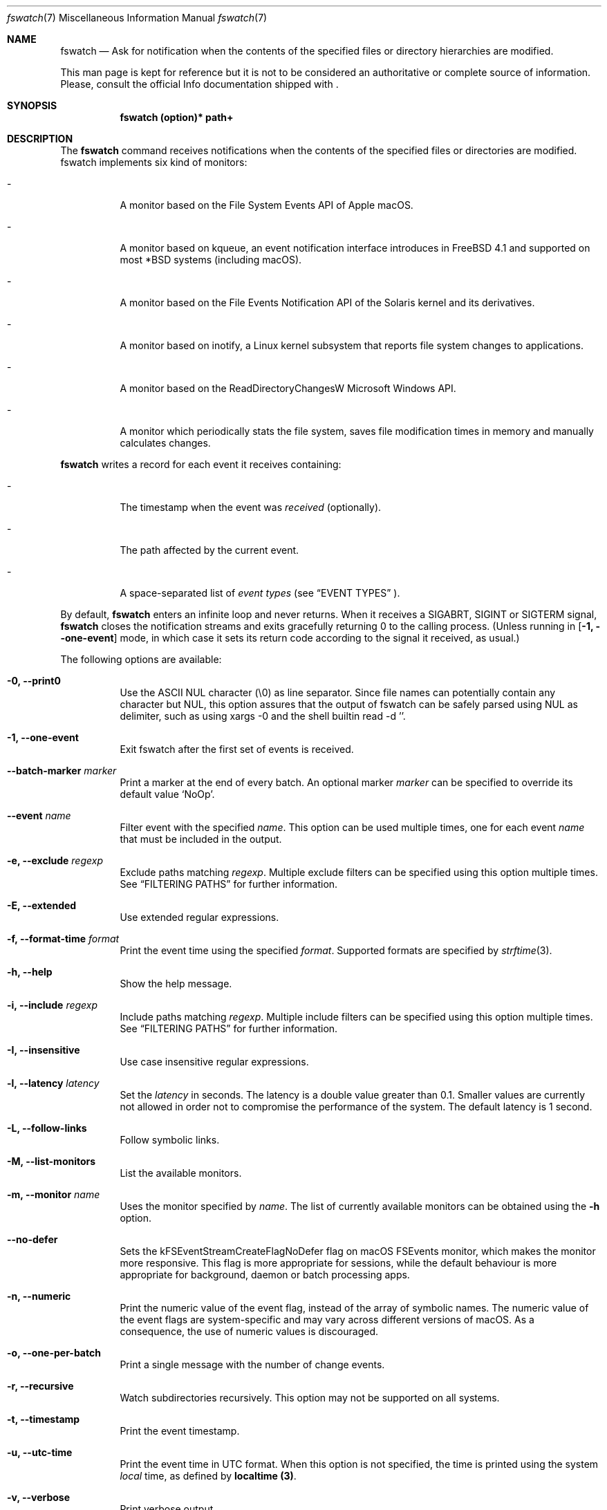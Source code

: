 .\"   $Id$
.\" Copyright (c) 2013-2021 Enrico M. Crisostomo <enrico.m.crisostomo@gmail.com>
.\"
.\" This program is free software; you can redistribute it and/or modify
.\" it under the terms of the GNU General Public License as published by
.\" the Free Software Foundation; either version 3, or (at your option)
.\" any later version.
.\"
.\" This program is distributed in the hope that it will be useful,
.\" but WITHOUT ANY WARRANTY; without even the implied warranty of
.\" MERCHANTABILITY or FITNESS FOR A PARTICULAR PURPOSE.  See the
.\" GNU General Public License for more details.
.\"
.\" You should have received a copy of the GNU General Public License
.\" along with this program.  If not, see <http://www.gnu.org/licenses/>.
.\"
.\"   Man page for the fswatch command.
.\"
.\"   $Log$
.\"
.Dd October 31, 2025
.Dt "fswatch" "7" "fswatch file system monitor"
.Os "pc" "linux-gnu"
.Pp
.Sh NAME
.Nm fswatch
.Nd Ask for notification when the contents of the specified files or directory
hierarchies are modified.
.Pp
This man page is kept for reference but it is not to be considered an
authoritative or complete source of information.  Please, consult the official
Info documentation shipped with
.Nm .
.Sh SYNOPSIS
.Nm fswatch (option)* path+
.Sh DESCRIPTION
The
.Nm
command receives notifications when the contents of the specified files or
directories are modified.  fswatch implements six kind of monitors:
.Bl -tag -width indent
.It -
A monitor based on the File System Events API of Apple macOS.
.It -
A monitor based on kqueue, an event notification interface introduces in FreeBSD
4.1 and supported on most *BSD systems (including macOS).
.It -
A monitor based on the File Events Notification API of the Solaris kernel and
its derivatives.
.It -
A monitor based on inotify, a Linux kernel subsystem that reports file system
changes to applications.
.It -
A monitor based on the ReadDirectoryChangesW Microsoft Windows API.
.It -
A monitor which periodically stats the file system, saves file modification
times in memory and manually calculates changes.
.El
.Pp
.Nm
writes a record for each event it receives containing:
.Bl -tag -width indent
.It -
The timestamp when the event was
.Em received
(optionally).
.It -
The path affected by the current event.
.It -
A space-separated list of
.Em event types
(see
.Sx EVENT TYPES
).
.El
.Pp
By default,
.Nm
enters an infinite loop and never returns.  When it receives a SIGABRT, SIGINT
or SIGTERM signal,
.Nm
closes the notification streams and exits gracefully returning 0 to the calling
process.  (Unless running in
.Op Fl 1, -one-event
mode, in which case it sets its return code according to the signal it
received, as usual.)
.Pp
The following options are available:
.Bl -tag -width indent
.It Fl 0, -print0
Use the ASCII NUL character (\e0) as line separator.  Since file names can
potentially contain any character but NUL, this option assures that the output
of fswatch can be safely parsed using NUL as delimiter, such as using xargs -0
and the shell builtin read -d ''.
.It Fl 1, -one-event
Exit fswatch after the first set of events is received.
.It Fl -batch-marker Ar marker
Print a marker at the end of every batch.  An optional marker
.Ar marker
can be specified to override its default value `NoOp'.
.It Fl -event Ar name
Filter event with the specified
.Ar name .
This option can be used multiple times, one for each event
.Ar name
that must be included in the output.
.It Fl e, -exclude Ar regexp
Exclude paths matching
.Ar regexp .
Multiple exclude filters can be specified using this option multiple times.  See
.Sx FILTERING PATHS
for further information.
.It Fl E, -extended
Use extended regular expressions.
.It Fl f, -format-time Ar format
Print the event time using the specified
.Ar format .
Supported formats are specified by
.Xr strftime 3 .
.It Fl h, -help
Show the help message.
.It Fl i, -include Ar regexp
Include paths matching
.Ar regexp .
Multiple include filters can be specified using this option multiple times.
See
.Sx FILTERING PATHS
for further information.
.It Fl I, -insensitive
Use case insensitive regular expressions.
.It Fl l, -latency Ar latency
Set the
.Ar latency
in seconds.
The latency is a double value greater than 0.1.
Smaller values are currently not allowed in order not to compromise the
performance of the system.
The default latency is 1 second.
.It Fl L, -follow-links
Follow symbolic links.
.It Fl M, -list-monitors
List the available monitors.
.It Fl m, -monitor Ar name
Uses the monitor specified by
.Ar name .
The list of currently available monitors can be obtained using the
.Fl h
option.
.It Fl -no-defer
Sets the kFSEventStreamCreateFlagNoDefer flag on macOS FSEvents monitor, which
makes the monitor more responsive.  This flag is more appropriate for
sessions, while the default behaviour is more appropriate for background,
daemon or batch processing apps.
.It Fl n, -numeric
Print the numeric value of the event flag, instead of the array of symbolic
names.  The numeric value of the event flags are system-specific and may vary
across different versions of macOS.  As a consequence, the use of numeric values
is discouraged.
.It Fl o, -one-per-batch
Print a single message with the number of change events.
.It Fl r, -recursive
Watch subdirectories recursively.  This option may not be supported on all
systems.
.It Fl t, -timestamp
Print the event timestamp.
.It Fl u, -utc-time
Print the event time in UTC format.  When this option is not specified, the time
is printed using the system
.Em local
time, as defined by
.Sy localtime (3) .
.It Fl v, -verbose
Print verbose output.
.It Fl -version
Print the version of
.Nm
and exits.
.It Fl x, -event-flags
Prints the event flags.
.It Fl -event-flag-separator Ar separator
Print event flags using the specified
.Ar separator .
.El
.Sh MONITORS
.Nm
acts as a front-end to system-specific monitors.  Currently, the available
monitors are:
.Bl -tag -width indent
.It -
The
.Em FSEvents monitor ,
a monitor based on the File System Events API of Apple macOS.
.It -
The
.Em kqueue monitor ,
a monitor based on kqueue, an event notification interface introduced in FreeBSD
4.1 and supported on most *BSD systems (including macOS).
.It -
The
.Em inotify monitor ,
a Linux kernel subsystem that reports file system changes to applications.
.It -
The
.Em poll monitor ,
a monitor which periodically stats the file system, saves file modification
times in memory and manually calculates file system changes, which can work on
any operating system where
.Xr stat 2
can be used.
.El
.Pp
Each monitor has its own strengths, weakness and peculiarities.  Although
.Nm
strives to provide a uniform experience no matter which monitor is used, it is
still important for users to know which monitor they are using and to be aware
of existing bugs, limitations, corner cases or pathological behaviour.
.Ss The FSEvents Monitor
The
.Em FSEvents monitor ,
available only on Apple macOS, has no known limitations and scales very well with
the number of files being observed.  In fact, I observed no performance
degradation when testing
.Nm
observing changes on a filesystem of 500 GB over long periods of time.  On macOS,
this is the default monitor.
.Ss The kqueue Monitor
The
.Em kqueue monitor ,
available on any *BSD system featuring kqueue, requires a file descriptor to be
opened for every file being watched.  As a result, this monitor scales badly
with the number of files being observed and may begin to misbehave as soon as
the
.Nm
process runs out of file descriptors.  In this case,
.Nm
dumps one error on standard error for every file that cannot be opened.  Beware
that on some systems the maximum number of file descriptors that can be opened
by a process is set to a very low value (values as low as 256 are not uncommon),
even if the operating system may allow a much larger value.
.Pp
If you are running out of file descriptors when using this monitor and you
cannot reduce the number of observed items, either:
.Bl -tag -width indent
.It -
Consider raising the number of maximum open file descriptors (check your OS
documentation).
.It -
Consider using another monitor.
.El
.Ss The inotify Monitor
The
.Em inotify monitor ,
available on Linux since kernel 2.6.13, may suffer a queue overflow if events
are generated faster than they are read from the queue.  In any case, the
application is guaranteed to receive an overflow notification which can be
handled to gracefully recover.
.Nm
currently throws an exception if a queue overflow occurs.  Future versions will
handle the overflow by emitting proper notifications.  However, the odds of
observing a queue overflow on a default configured mainstream GNU/Linux
distribution is very low.
.Pp
The inotify API sends events for the direct child elements of a watched
directory and it scales pretty well with the number of watched items.  For this
reason, depending on the number of files to watch, it may sometimes be
preferable to watch a common parent directory and filter received events rather
than adding a huge number of file watches.
.Ss The Poll Monitor
The
.Em poll monitor
was added as a fallback mechanisms in the cases where no other monitor could be
used, including:
.Bl -tag -width indent
.It -
Operating system without any sort of file events API.
.It -
Situations where the limitations of the available monitors cannot be overcome
(i.e.: observing a number of files greater than the available file descriptors
on a system using the kqueue monitor).
.El
.Pp
The poll monitor, available on any platform, only relies on available CPU and
memory to perform its task (besides the
.Xr stat 2
function).  The performance of this monitor degrades linearly with the number of
files being watched.  The authors' experience indicates that
.Nm
requires approximately 150 MB or RAM memory to observe a hierarchy of 500.000
files with a minimum path length of 32 characters.  A common bottleneck of the
poll monitor is disk access, since stat()-ing a great number of files may take a
huge amount of time.  In this case, the latency should be set to a sufficiently
large value in order to reduce the performance degradation that may result from
frequent disk access.
.Ss How to Choose a Monitor
.Nm
already chooses the "best" monitor for your platform if you do not specify any.
However, a specific monitor may be better suited to specific use cases.  Please,
read the
.Sx MONITORS
section to get a description of all the available monitors and their
limitations.
.Pp
Usage recommendations are as follows:
.Bl -tag -width indent
.It -
On macOS, use only the FSEvents monitor (which is the default behaviour).
.It -
On Linux, use the inotify monitor (which is the default behaviour).
.It -
If the number of files to observe is sufficiently small, use the kqueue monitor.
Beware that on some systems the maximum number of file descriptors that can be
opened by a process is set to a very low value (values as low as 256 are not
uncommon), even if the operating system may allow a much larger value.  In this
case, check your OS documentation to raise this limit on either a per process or
a system-wide basis.
.It -
If feasible, watch directories instead of watching files.  Properly crafting the
receiving side of the events to deal with directories may sensibly reduce the
monitor resource consumption.
.It -
If none of the above applies, use the poll monitor.  The authors' experience
indicates that fswatch requires approximately 150 MB or RAM memory to observe a
hierarchy of 500.000 files with a minimum path length of 32 characters.  A
common bottleneck of the poll monitor is disk access, since stat()-ing a great
number of files may take a huge amount of time.  In this case, the latency
should be set to a sufficiently large value in order to reduce the performance
degradation that may result from frequent disk access.
.El
.Sh FILTERING PATHS
Received events can be filtered by path using regular expressions.  Regular
expressions can be used to include or exclude matching paths.  The user can
specify multiple filter expression in any order and filters are processed this
way:
.Bl -tag -width indent
.It -
If a path matches an including filter, the path is accepted no matter
any other filter.
.It -
If a path matches an excluding filter, the path is rejected.
.It -
If a path matches no filters, the path is accepted.
.El
Said another way:
.Bl -tag -width indent
.It -
All paths are accepted @emph{by default}, unless an exclusion filter
says otherwise.
.It -
Inclusion filters may override any other exclusion filter.
.It -
The order in the definition of filters in the command line has no effect.
.El

.Pp
Other options govern how regular expressions are interpreted:
.Bl -tag -width indent
.It -
Regular expressions can be
.Em extended
if option
.Fl E
is specified.
.It -
Regular expressions can be
.Em case insensitive
if option
.Fl I
is specified.
.El
.Sh EVENT TYPES
Event flags identify the kind of change a file system object has undergone. Many of them directly map to common file system operations (such as creation, deletion, update, etc.), others are less common (such as attribute modification), and others are monitor and platform specific.
.sp
Currently,
.Nm
maps monitor-specific event flags to 'global' event flags acting as a sort of 'greatest common denominator' of all the available monitor flags. The following global event flags are available::
.Bl -tag -width 20n
.It Sy NoOp
Idle event, optionally issued when no changes were detected.
.It Sy PlatformSpecific
This event maps a platform-specific event that has no corresponding flag.
.It Sy Created
The object has been created.
.It Sy Updated
The object has been updated. The kind of update is monitor-dependent.
.It Sy Removed
The object has been removed.
.It Sy Renamed
The object has been renamed.
.It Sy OwnerModified
The object’s owner has changed.
.It Sy AttributeModified
An object’s attribute has changed.
.It Sy MovedFrom
The object has moved from this location to a new location of the same file system.
.It Sy MovedTo
The object has moved from another location in the same file system into this location.
.It Sy IsFile
The object is a regular file.
.It Sy IsDir
The object is a directory.
.It Sy IsSymLink
The object is a symbolic link.
.It Sy Link
The object link count has changed.
.It Sy Overflow
The monitor has overflowed.
.El
.Sh EXAMPLES
.Ss Basic Usage
.Nm
syntax is the following:
.Pp
.Dl $ fswatch [options] [paths] ...
.Pp
.Nm
will then output change events to standard output. By default, only the affected
file name is printed.  However, many options are available to format the event
record, including:
.Bl -tag -width indent
.It -
The possibility of adding the event timestamp.
.It -
The possibility of adding the event mask in both textual and numerical form.
.El
.Pp
The following command listens for changes in the current directory and events
are delivered every 5 seconds:
.Pp
.Dl "$ fswatch -l 5 ."
.Pp
The following command listens for changes in the current user home directory and
.Em /var/log :
.Pp
.Dl "$ fswatch ~ /var/log"
.Ss Piping fswatch Output to Another Process
Very often you wish to not only receive an event, but react to it.  The simplest
way to do it is piping fswatch output to another process.  Since in Unix and
Unix-like file system file names may potentially contain any character but
.Em NUL (\e0)
and the path separator
.Em (/) ,
.Nm
has a specific mode of operation when its output must be piped to another
process.  When the
.Op Fl 0
option is used,
.Nm
will use the
.Em NUL
character as record separator, thus allowing any other character to appear in a
path.  This is important because many commands and shell builtins (such as
.Em read )
split words and lines by default using the characters in
.Em $IFS ,
which by default contains characters which may be present (although rarely) in a
file name, resulting in a wrong event path being received and processed.
.Pp
Probably the simplest way to pipe
.Nm
to another program in order to respond to an event is using
.Em xargs :
.Pp
.Dl "$ fswatch -0 [opts] [paths] | xargs -0 -n 1 -I {} [command]"
.Pp In this example:
.Bl -tag -width indent
.It -
.Em fswatch -0
will split records using the
.Em NUL
character.
.It -
.Em xargs -0
will split records using the
.Em NUL
character. This is required to correctly match impedance with
.Nm .
.It -
.Em xargs -n 1
will invoke
.Em command
every record.
If you want to do it every
.Em x
records, then use
.Em xargs -n x .
.It -
.Em xargs -I {}
will substitute occurrences of
.Em {}
in command with the parsed argument.  If the command you are running does not
need the event path name, just delete this option.  If you prefer using another
replacement string, substitute
.Em {}
with yours.
.El
.Ss Bubbling Events
An often requested feature is being able to receive a single event "per batch",
instead of receiving multiple events.  This use case is implemented by the
.Op Fl o, -one-per-batch
option which tells
.Nm
to dump a record containing the number of received events, without any other
detail:
.Pp
.Dl $ fswatch -or /path/to/watch
.Dl 1
.Dl 10
.Dl [...]
.Pp
This is useful if, for example, you want to respond to change events in a way
which is (or can easily be) path-independent (because you are not receiving any
event detail) and you prefer to "bubble" events together to reduce the overhead
of the command being executed.  A typical case is a directory synchronisation
job whenever some files change.
.Ss Receiving a Single Event
Another requested feature is the possibility of receiving a single event and
exit.  This is most useful when existing scripts processing events include the
restart logic of
.Nm
This use case is implemented by the
.Op Fl 1, -one-event
option:
.Pp
.Dl $ fswatch -1 /path/to/watch
.Dl /path/to/watch
.Sh Compatibility With fswatch 0.x
The previous major version of
.Nm
(v. 0.x) allowed users to run a command whenever a set of changes was detected
with the following syntax:
.Pp
.Dl $ fswatch path program
.Pp
Starting with
.Nm
v. 1.x this behaviour is no longer supported.  The rationale behind this
decision includes:
.Bl -tag -width indent
.It -
The old version only allows watching one path.
.It -
The command to execute was passed as last argument, alongside the path to watch,
making it difficult to extend the program functionality to add multiple path
support
.It -
The old version forks and executes /bin/bash, which is neither portable, nor
guaranteed to succeed, nor desirable by users of other shells.
.It -
No information about the change events is passed to the forked process.
.El
.Pp
To solve the aforementioned issues and keep
.Nm
consistent with common UNIX practices, the behaviour has changed and
.Nm
now prints event records to the standard output that users can process further
by piping the output of
.Nm
to other programs.
.Pp
To fully support the old use, the
.Op Fl o, -one-per-batch
option was added in v. 1.3.3.
When specified,
.Nm
will only dump 1 event to standard output which can be used to trigger another
program:
.Pp
.Dl $ fswatch -o path | xargs -n1 program
.Pp
In this case, program will receive the number of change events as first
argument.  If no argument should be passed to program, then the following
command could be used:
.Pp
.Dl $ fswatch -o path | xargs -n1 -I{} program
.Sh EXIT STATUS
.Nm
may exit with one of the following exit statuses:
.Pp
.Dl FSW_OK                            0
.Dl FSW_ERR_UNKNOWN_ERROR             (1 << 0)
.Dl FSW_ERR_SESSION_UNKNOWN           (1 << 1)
.Dl FSW_ERR_MONITOR_ALREADY_EXISTS    (1 << 2)
.Dl FSW_ERR_MEMORY                    (1 << 3)
.Dl FSW_ERR_UNKNOWN_MONITOR_TYPE      (1 << 4)
.Dl FSW_ERR_CALLBACK_NOT_SET          (1 << 5)
.Dl FSW_ERR_PATHS_NOT_SET             (1 << 6)
.Dl FSW_ERR_UNKNOWN_MONITOR           (1 << 7)
.Dl FSW_ERR_MISSING_CONTEXT           (1 << 8)
.Dl FSW_ERR_INVALID_PATH              (1 << 9)
.Dl FSW_ERR_INVALID_CALLBACK          (1 << 10)
.Dl FSW_ERR_INVALID_LATENCY           (1 << 11)
.Dl FSW_ERR_INVALID_REGEX             (1 << 12)
.Dl FSW_ERR_MONITOR_ALREADY_RUNNING   (1 << 13)
.Dl FSW_ERR_STALE_MONITOR_THREAD      (1 << 14)
.Dl FSW_ERR_THREAD_FAULT              (1 << 15)
.Dl FSW_ERR_UNSUPPORTED_OPERATION     (1 << 16)
.Dl FSW_ERR_UNKNOWN_VALUE             (1 << 17)
.Sh DIAGNOSTICS
.Nm
exits 0 on success, and >0 if an error occurs.
.Sh COMPATIBILITY
.Nm
can be built on any system supporting at least one of the available monitors.
.Sh BUGS
See https://github.com/emcrisostomo/fswatch/issues
for open issues or to create a new one.
.Pp
Bugs can also be submitted to enrico.m.crisostomo@gmail.com.

